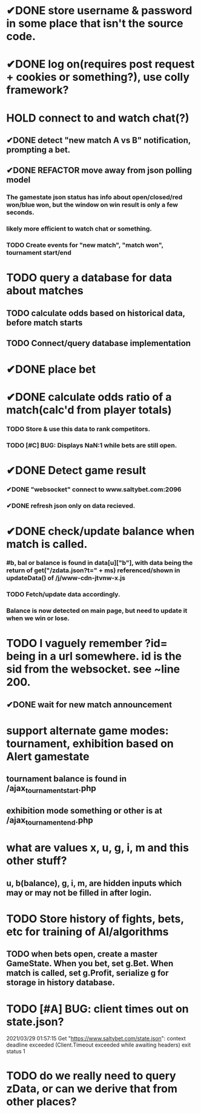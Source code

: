 * ✔DONE store username & password in some place that isn't the source code.
  CLOSED: [2021-03-29 Mon 02:52]
* ✔DONE log on(requires post request + cookies or something?), use colly framework?
  CLOSED: [2021-03-25 Thu 05:00]
* HOLD connect to and watch chat(?)
** ✔DONE detect "new match A vs B" notification, prompting a bet.
   CLOSED: [2021-03-25 Thu 05:00]
** ✔DONE REFACTOR move away from json polling model
   CLOSED: [2021-03-29 Mon 03:09]
*** The gamestate json status has info about open/closed/red won/blue won, but the window on win result is only a few seconds.
*** likely more efficient to watch chat or something.
*** TODO Create events for "new match", "match won", tournament start/end
* TODO query a database for data about matches
** TODO calculate odds based on historical data, before match starts
** TODO Connect/query database implementation
* ✔DONE place bet
  CLOSED: [2021-03-29 Mon 02:00]
* ✔DONE calculate odds ratio of a match(calc'd from player totals)
  CLOSED: [2021-03-25 Thu 07:08]
*** TODO Store & use this data to rank competitors.
*** TODO [#C] BUG: Displays NaN:1 while bets are still open.
* ✔DONE Detect game result
  CLOSED: [2021-03-31 Wed 00:33]
*** ✔DONE "websocket" connect to www.saltybet.com:2096
    CLOSED: [2021-03-29 Mon 01:59]
*** ✔DONE refresh json only on data recieved.
    CLOSED: [2021-03-29 Mon 01:59]
* ✔DONE check/update balance when match is called.
  CLOSED: [2021-03-31 Wed 00:33]
*** #b, bal or balance is found in data[u]["b"], with data being the return of get("/zdata.json?t=" + ms) referenced/shown in updateData() of /j/www-cdn-jtvnw-x.js
*** TODO Fetch/update data accordingly.
*** Balance is now detected on main page, but need to update it when we win or lose.
* TODO I vaguely remember ?id= being in a url somewhere. id is the sid from the websocket. see ~line 200.
** ✔DONE wait for new match announcement
   CLOSED: [2021-03-29 Mon 02:03]
* support alternate game modes: tournament, exhibition based on Alert gamestate
** tournament balance is found in /ajax_tournament_start.php
** exhibition mode something or other is at /ajax_tournament_end.php
* what are values x, u, g, i, m and this other stuff?
** u, b(balance), g, i, m, are hidden inputs which may or may not be filled in after login.
* TODO Store history of fights, bets, etc for training of AI/algorithms
** TODO when bets open, create a master GameState. When you bet, set g.Bet. When match is called, set g.Profit, serialize g for storage in history database.
* TODO [#A] BUG: client times out on state.json?
  2021/03/29 01:57:15 Get "https://www.saltybet.com/state.json": context deadline exceeded (Client.Timeout exceeded while awaiting headers)
  exit status 1
* TODO do we really need to query zData, or can we derive that from other places?
